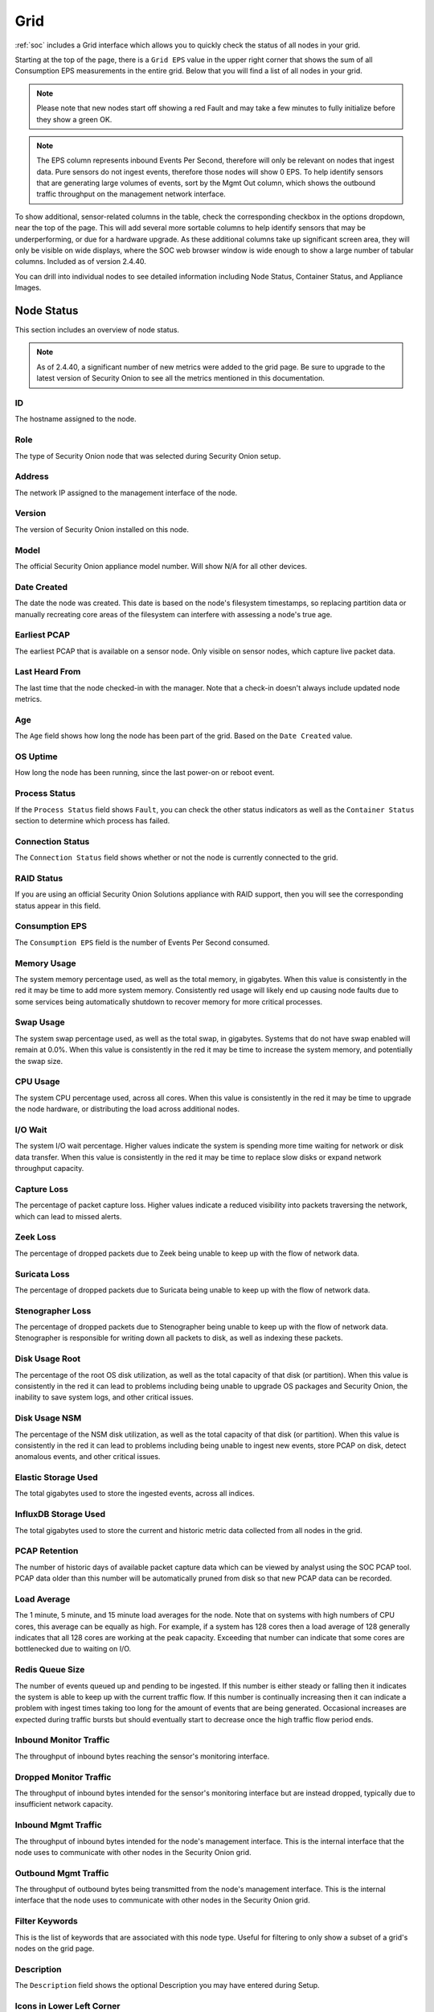 .. _grid:

Grid
====

:ref:`soc` includes a Grid interface which allows you to quickly check the status of all nodes in your grid.

.. image:: images/39_grid.png
  :target: _images/39_grid.png

Starting at the top of the page, there is a ``Grid EPS`` value in the upper right corner that shows the sum of all Consumption EPS measurements in the entire grid. Below that you will find a list of all nodes in your grid.

.. note::

  Please note that new nodes start off showing a red Fault and may take a few minutes to fully initialize before they show a green OK.

.. note::

  The EPS column represents inbound Events Per Second, therefore will only be relevant on nodes that ingest data. Pure sensors do not ingest events, therefore those nodes will show 0 EPS. To help 
  identify sensors that are generating large volumes of events, sort by the Mgmt Out column, which shows the outbound traffic throughput on the management network interface.

To show additional, sensor-related columns in the table, check the corresponding checkbox in the options dropdown, near the top of the page. This will add several more sortable columns to help identify sensors that may be underperforming, or due for a hardware upgrade. As these additional columns take up significant screen area, they will only be visible on wide displays, where the SOC web browser window is wide enough to show a large number of tabular columns. Included as of version 2.4.40.

You can drill into individual nodes to see detailed information including Node Status, Container Status, and Appliance Images.

Node Status
-----------

This section includes an overview of node status.

.. note::

  As of 2.4.40, a significant number of new metrics were added to the grid page. Be sure to upgrade to the latest version of Security Onion to see all the metrics 
  mentioned in this documentation.

ID
~~~~~~~~~~~~

The hostname assigned to the node.

Role
~~~~~~~~~~~~

The type of Security Onion node that was selected during Security Onion setup.

Address
~~~~~~~~~~~~

The network IP assigned to the management interface of the node.

Version
~~~~~~~~~~~~

The version of Security Onion installed on this node.

Model
~~~~~~~~~~~~

The official Security Onion appliance model number. Will show N/A for all other devices.

Date Created
~~~~~~~~~~~~

The date the node was created. This date is based on the node's filesystem timestamps, so replacing partition data or manually recreating core areas of the filesystem can interfere with assessing a node's true age.

Earliest PCAP
~~~~~~~~~~~~~

The earliest PCAP that is available on a sensor node. Only visible on sensor nodes, which capture live packet data.

Last Heard From
~~~~~~~~~~~~~~~

The last time that the node checked-in with the manager. Note that a check-in doesn't always include updated node metrics. 

Age
~~~~~~~~~~~~

The ``Age`` field shows how long the node has been part of the grid. Based on the ``Date Created`` value.

OS Uptime
~~~~~~~~~~~~

How long the node has been running, since the last power-on or reboot event.

Process Status
~~~~~~~~~~~~~~

If the ``Process Status`` field shows ``Fault``, you can check the other status indicators as well as the ``Container Status`` section to determine which process has failed.

Connection Status
~~~~~~~~~~~~~~~~~

The ``Connection Status`` field shows whether or not the node is currently connected to the grid.

RAID Status
~~~~~~~~~~~

If you are using an official Security Onion Solutions appliance with RAID support, then you will see the corresponding status appear in this field.

Consumption EPS
~~~~~~~~~~~~~~~

The ``Consumption EPS`` field is the number of Events Per Second consumed.

Memory Usage
~~~~~~~~~~~~

The system memory percentage used, as well as the total memory, in gigabytes. When this value is consistently in the red it may be time to add more system memory. Consistently red usage will likely end up causing node faults due to some services being automatically shutdown to recover memory for more critical processes.

Swap Usage
~~~~~~~~~~~~

The system swap percentage used, as well as the total swap, in gigabytes. Systems that do not have swap enabled will remain at 0.0%. When this value is consistently in the red it may be time to increase the system memory, and potentially the swap size.

CPU Usage
~~~~~~~~~~~~

The system CPU percentage used, across all cores. When this value is consistently in the red it may be time to upgrade the node hardware, or distributing the load across additional nodes.

I/O Wait
~~~~~~~~~~~~

The system I/O wait percentage. Higher values indicate the system is spending more time waiting for network or disk data transfer. When this value is consistently in the red it may be time to replace slow disks or expand network throughput capacity.

Capture Loss
~~~~~~~~~~~~

The percentage of packet capture loss. Higher values indicate a reduced visibility into packets traversing the network, which can lead to missed alerts.

Zeek Loss
~~~~~~~~~~~~

The percentage of dropped packets due to Zeek being unable to keep up with the flow of network data. 

Suricata Loss
~~~~~~~~~~~~~

The percentage of dropped packets due to Suricata being unable to keep up with the flow of network data.

Stenographer Loss
~~~~~~~~~~~~~~~~~

The percentage of dropped packets due to Stenographer being unable to keep up with the flow of network data. Stenographer is responsible for writing down all packets to disk, as well as indexing these packets.

Disk Usage Root
~~~~~~~~~~~~~~~

The percentage of the root OS disk utilization, as well as the total capacity of that disk (or partition). When this value is consistently in the red it can lead to problems including being unable to upgrade OS packages and Security Onion, the inability to save system logs, and other critical issues.

Disk Usage NSM
~~~~~~~~~~~~~~~

The percentage of the NSM disk utilization, as well as the total capacity of that disk (or partition). When this value is consistently in the red it can lead to problems including being unable to ingest new events, store PCAP on disk, detect anomalous events, and other critical issues.

Elastic Storage Used
~~~~~~~~~~~~~~~~~~~~

The total gigabytes used to store the ingested events, across all indices.

InfluxDB Storage Used
~~~~~~~~~~~~~~~~~~~~~

The total gigabytes used to store the current and historic metric data collected from all nodes in the grid.

PCAP Retention
~~~~~~~~~~~~~~

The number of historic days of available packet capture data which can be viewed by analyst using the SOC PCAP tool. PCAP data older than this number will be automatically pruned from disk so that new PCAP data can be recorded.

Load Average
~~~~~~~~~~~~

The 1 minute, 5 minute, and 15 minute load averages for the node. Note that on systems with high numbers of CPU cores, this average can be equally as high. For example, if a system has 128 cores then a load average of 128 generally indicates that all 128 cores are working at the peak capacity. Exceeding that number can indicate that some cores are bottlenecked due to waiting on I/O. 

Redis Queue Size
~~~~~~~~~~~~~~~~

The number of events queued up and pending to be ingested. If this number is either steady or falling then it indicates the system is able to keep up with the current traffic flow. If this number is continually increasing then it can indicate a problem with ingest times taking too long for the amount of events that are being generated. Occasional increases are expected during traffic bursts but should eventually start to decrease once the high traffic flow period ends.

Inbound Monitor Traffic
~~~~~~~~~~~~~~~~~~~~~~~

The throughput of inbound bytes reaching the sensor's monitoring interface.

Dropped Monitor Traffic
~~~~~~~~~~~~~~~~~~~~~~~

The throughput of inbound bytes intended for the sensor's monitoring interface but are instead dropped, typically due to insufficient network capacity.

Inbound Mgmt Traffic
~~~~~~~~~~~~~~~~~~~~

The throughput of inbound bytes intended for the node's management interface. This is the internal interface that the node uses to communicate with other nodes in the Security Onion grid.

Outbound Mgmt Traffic
~~~~~~~~~~~~~~~~~~~~~

The throughput of outbound bytes being transmitted from the node's management interface. This is the internal interface that the node uses to communicate with other nodes in the Security Onion grid.

Filter Keywords
~~~~~~~~~~~~~~~

This is the list of keywords that are associated with this node type. Useful for filtering to only show a subset of a grid's nodes on the grid page.

Description
~~~~~~~~~~~

The ``Description`` field shows the optional Description you may have entered during Setup.

Icons in Lower Left Corner
~~~~~~~~~~~~~~~~~~~~~~~~~~

There are a few icons in the lower left of the ``Node Status`` section depending on what kind of node you are looking at: 

- Clicking the first icon takes you to the :ref:`influxdb` dashboard for that particular node, to view historic health metrics and trends.

- If the node is a network sensor, then there will be an additional icon for sending test traffic to the sensor.

- Depending on the node type, there may be an additional icon for uploading your own PCAP or EVTX file. Clicking this icon results in an upload form. Once you've selected a file and initiated the upload, a status message appears. Uploaded PCAP files are automatically imported via :ref:`so-import-pcap` and EVTX files are automatically imported via :ref:`so-import-evtx`. Once the import is complete, a message will appear containing a hyperlink to view the logs from the import. Please note that this is designed for smaller files. If you need to import files larger than 25MB, then you will need to manually import via :ref:`so-import-pcap` or :ref:`so-import-evtx`.

  .. image:: images/40_upload.png
    :target: _images/40_upload.png

- The reboot button allows for remotely rebooting a grid node. This may be necessary when scheduled OS/kernel updates are automatically applied and required a restart to take effect. Review the notes on the confirmation dialog thoroughly before confirming a reboot. Rebooting a manager node will likely cause the SOC web interface to become temporarily unavailable.

- Clicking the question mark button takes you to this help document.

Container Status
----------------

If any containers show anything other than ``running``, then you might want to double-check the configuration for that container and check the corresponding logs in ``/opt/so/log/``.

Appliance Images
----------------

If you have purchased our official Security Onion Solutions appliances, then the grid page will show pictures of the front and rear of the appliances, useful for walking through connectivity discussions with personnel in the data center. If you are not using official Security Onion Solutions appliances, then it will simply display a message to that effect.

Other Grid Pages
----------------

.. note::

    You can manage Grid members and Grid configuration in the :ref:`administration` section.
